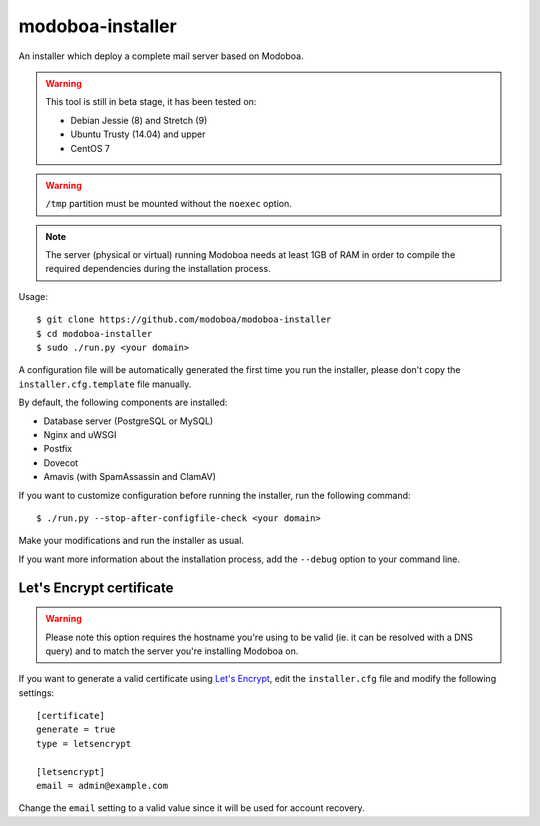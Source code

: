 modoboa-installer
=================

An installer which deploy a complete mail server based on Modoboa.

.. warning::

   This tool is still in beta stage, it has been tested on:

   * Debian Jessie (8) and Stretch (9)
   * Ubuntu Trusty (14.04) and upper
   * CentOS 7

.. warning::
      
   ``/tmp`` partition must be mounted without the ``noexec`` option.

.. note::

   The server (physical or virtual) running Modoboa needs at least 1GB
   of RAM in order to compile the required dependencies during the
   installation process.

Usage::

  $ git clone https://github.com/modoboa/modoboa-installer
  $ cd modoboa-installer
  $ sudo ./run.py <your domain>

A configuration file will be automatically generated the first time
you run the installer, please don't copy the
``installer.cfg.template`` file manually.

By default, the following components are installed:

* Database server (PostgreSQL or MySQL)
* Nginx and uWSGI
* Postfix
* Dovecot
* Amavis (with SpamAssassin and ClamAV)

If you want to customize configuration before running the installer,
run the following command::

  $ ./run.py --stop-after-configfile-check <your domain>

Make your modifications and run the installer as usual.

If you want more information about the installation process, add the
``--debug`` option to your command line.

Let's Encrypt certificate
-------------------------

.. warning::

   Please note this option requires the hostname you're using to be
   valid (ie. it can be resolved with a DNS query) and to match the
   server you're installing Modoboa on.

If you want to generate a valid certificate using `Let's Encrypt
<https://letsencrypt.org/>`_, edit the ``installer.cfg`` file and
modify the following settings::

  [certificate]
  generate = true
  type = letsencrypt

  [letsencrypt]
  email = admin@example.com

Change the ``email`` setting to a valid value since it will be used
for account recovery.
